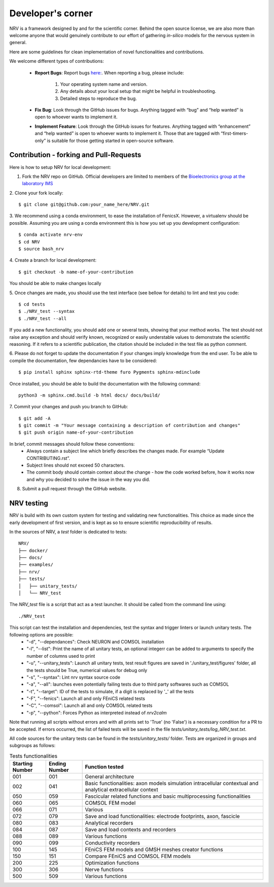 ==================
Developer's corner
==================

NRV is a framework designed by and for the scientific corner. Behind the open source license, we are also more than welcome anyone that would genuinely contribute to our effort of gathering *in-silico* models for the nervous system in general.

Here are some guidelines for clean implementation of novel functionalities and contributions.

We welcome different types of contributions:

  - **Report Bugs**: Report bugs `here:  <https://github.com/fkolbl/NRV/issues>`_. When reporting a bug, please include:

        1. Your operating system name and version.
        
        2. Any details about your local setup that might be helpful in troubleshooting.

        3. Detailed steps to reproduce the bug.

  - **Fix Bug**: Look through the GitHub issues for bugs. Anything tagged with “bug” and “help wanted” is open to whoever wants to implement it.
  - **Implement Feature**: Look through the GitHub issues for features. Anything tagged with “enhancement” and “help wanted” is open to whoever wants to implement it. Those that are tagged with “first-timers-only” is suitable for those getting started in open-source software.


Contribution - forking and Pull-Requests
----------------------------------------

Here is how to setup NRV for local development:

1. Fork the NRV repo on GitHub. Official developers are limited to members of the `Bioelectronics group at the laboratory IMS <https://www.ims-bordeaux.fr/research-groups/bioelectronics/>`_

2. Clone your fork locally:
::

    $ git clone git@github.com:your_name_here/NRV.git

3. We recommend using a conda environment, to ease the installation of FenicsX. However, a virtualenv should be possible. Assuming you are using a conda environment this is how you set up you development configuration:
::

    $ conda activate nrv-env
    $ cd NRV
    $ source bash_nrv

4. Create a branch for local development:
::

    $ git checkout -b name-of-your-contribution

You should be able to make changes locally

5. Once changes are made, you should use the test interface (see bellow for details) to lint and test you code:
::

    $ cd tests
    $ ./NRV_test --syntax
    $ ./NRV_test --all

If you add a new functionality, you should add one or several tests, showing that your method works. The test should not raise any exception and should verify known, recognized or easily understable values to demonstrate the scientific reasoning. If it refers to a scientific publication, the citation should be included in the test file as python comment.

6. Please do not forget to update the documentation if your changes imply knowledge from the end user. To be able to compile the documentation, few dependancies have to be considered:
::

    $ pip install sphinx sphinx-rtd-theme furo Pygments sphinx-mdinclude

Once installed, you should be able to build the documentation with the following command:
::

    python3 -m sphinx.cmd.build -b html docs/ docs/build/

7. Commit your changes and push you branch to GitHub:
::

    $ git add -A
    $ git commit -m "Your message containing a description of contribution and changes"
    $ git push origin name-of-your-contribution

In brief, commit messages should follow these conventions:
    - Always contain a subject line which briefly describes the changes made. For example “Update CONTRIBUTING.rst”.
    - Subject lines should not exceed 50 characters.
    - The commit body should contain context about the change - how the code worked before, how it works now and why you decided to solve the issue in the way you did.

8. Submit a pull request through the GitHub website.

NRV testing
-----------

NRV is build with its own custom system for testing and validating new functionalities. This choice as made since the early development of first version, and is kept as so to ensure scientific reproducibility of results.

In the sources of NRV, a *test* folder is dedicated to tests: 

::

    NRV/
    ├── docker/
    ├── docs/
    ├── examples/
    ├── nrv/
    ├── tests/
    │   ├── unitary_tests/
    │   └── NRV_test

The *NRV_test* file is a script that act as a test launcher. It should be called from the command line using:

::

    ./NRV_test

This script can test the installation and dependencies, test the syntax and trigger linters or launch unitary tests. The following options are possible:
  - "-d", "--dependances": Check NEURON and COMSOL installation
  - "-l", "--list": Print the name of all unitary tests, an optional integerr can be added to arguments to specify the number of columns used to print
  - "-u", "--unitary_tests": Launch all unitary tests, test result figures are saved in './unitary_test/figures' folder, all the tests should be True, numerical values for debug only
  - "-s", "--syntax": Lint nrv syntax source code
  - "-a", "--all": launches even potentially failing tests due to third party softwares such as COMSOL
  - "-t", "--target": ID of the tests to simulate, if a digit is replaced by '_' all the tests
  - "-F", "--fenics": Launch all and only FEniCS related tests
  - "-C", "--comsol": Launch all and only COMSOL related tests
  - "-p", "--python": Forces Python as interpreted instead of *nrv2calm*

Note that running all scripts without errors and with all prints set to 'True' (no 'False') is a necessary condition for a PR to be accepted.
If errors occurred, the list of failed tests will be saved in the file *tests/unitary_tests/log_NRV_test.txt*.

All code sources for the unitary tests can be found in the *tests/unitary_tests/* folder. Tests are organized in groups and subgroups as follows:

.. list-table:: Tests functionalities
    :widths: 10 10 50
    :header-rows: 1
    :align: center

    *   - Starting Number
        - Ending Number
        - Function tested
    *   - 001
        - 001
        - General architecture
    *   - 002
        - 041
        - Basic functionalities: axon models simulation intracellular contextual and analytical extracellular context
    *   - 050
        - 059
        - Fascicular related functions and basic multiprocessing functionalities
    *   - 060
        - 065
        - COMSOL FEM model
    *   - 066
        - 071
        - Various
    *   - 072
        - 079
        - Save and load functionalities: electrode footprints, axon, fascicle
    *   - 080
        - 083
        - Analytical recorders
    *   - 084
        - 087
        - Save and load contexts and recorders
    *   - 088
        - 089
        - Various functions
    *   - 090
        - 099
        - Conductivity recorders
    *   - 100
        - 145
        - FEniCS FEM models and GMSH meshes creator functions
    *   - 150
        - 151
        - Compare FEniCS and COMSOL FEM models
    *   - 200
        - 225
        - Optimization functions
    *   - 300
        - 306
        - Nerve functions
    *   - 500
        - 509
        - Various functions
